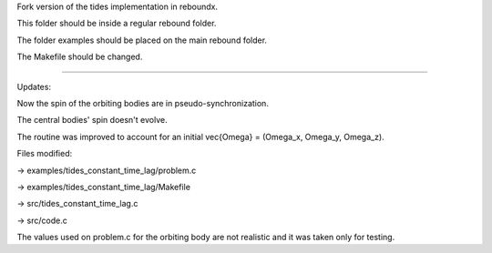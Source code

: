 Fork version of the tides implementation in reboundx.

This folder should be inside a regular rebound folder.

The folder examples should be placed on the main rebound folder.

The Makefile should be changed.

%%%%%%%%%%%%%%%%%%%%%%%%%%%%%%%%%%%%%%%%%%%%%%%%%%%%%%%%%%%%%%%%%%%%%

Updates:

Now the spin of the orbiting bodies are in pseudo-synchronization.

The central bodies' spin doesn't evolve.

The routine was improved to account for an initial \vec{Omega} = (Omega_x, Omega_y, Omega_z).

Files modified:

-> examples/tides_constant_time_lag/problem.c

-> examples/tides_constant_time_lag/Makefile

-> src/tides_constant_time_lag.c

-> src/code.c

The values used on problem.c for the orbiting body are not realistic and it was taken only for testing.
